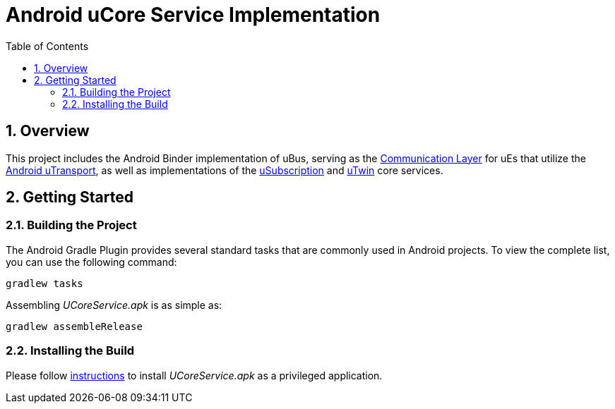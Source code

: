 = Android uCore Service Implementation
:toc:
:toclevels: 3
:sectnums:
:source-highlighter: coderay

== Overview
This project includes the Android Binder implementation of uBus, serving as the https://github.com/eclipse-uprotocol/up-spec/blob/main/up-l2/dispatchers/README.adoc[Communication Layer] for uEs that utilize the https://github.com/eclipse-uprotocol/up-transport-android-java/blob/main/README.adoc[Android uTransport], as well as implementations of the https://github.com/eclipse-uprotocol/up-spec/tree/main/up-l3/usubscription/v3/README.adoc[uSubscription] and https://github.com/eclipse-uprotocol/up-spec/tree/main/up-l3/utwin/v1/README.adoc[uTwin] core services.

== Getting Started
=== Building the Project
The Android Gradle Plugin provides several standard tasks that are commonly used in Android projects. To view the complete list, you can use the following command:

[,bash]
----
gradlew tasks
----

Assembling _UCoreService.apk_ is as simple as:

[,bash]
----
gradlew assembleRelease
----

=== Installing the Build
Please follow link:testing.adoc#installing-a-privileged-application[instructions] to install _UCoreService.apk_ as a privileged application.
